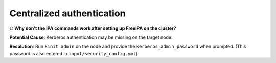 Centralized authentication
=============================

⦾ **Why don't the IPA commands work after setting up FreeIPA on the cluster?**

**Potential Cause**: Kerberos authentication may be missing on the target node.

**Resolution**: Run ``kinit admin`` on the node and provide the ``kerberos_admin_password`` when prompted. (This password is also entered in ``input/security_config.yml``)


